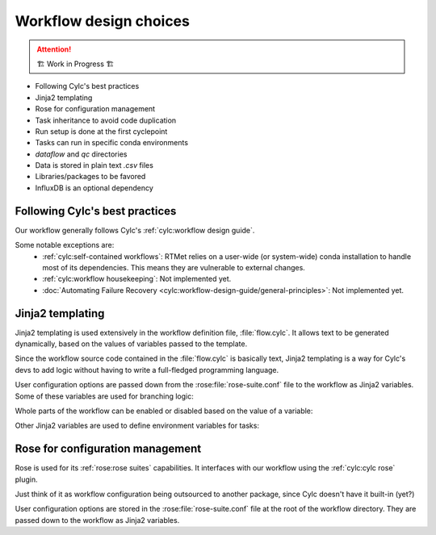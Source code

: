 .. _development.workflow-design:

=======================
Workflow design choices
=======================

.. attention:: 
    🏗 Work in Progress 🏗

* Following Cylc's best practices
* Jinja2 templating
* Rose for configuration management
* Task inheritance to avoid code duplication
* Run setup is done at the first cyclepoint
* Tasks can run in specific conda environments
* `dataflow` and `qc` directories
* Data is stored in plain text `.csv` files
* Libraries/packages to be favored
* InfluxDB is an optional dependency

Following Cylc's best practices
===============================

Our workflow generally follows Cylc's :ref:`cylc:workflow design guide`.

Some notable exceptions are:
  * :ref:`cylc:self-contained workflows`: RTMet relies on a user-wide (or system-wide) conda
    installation to handle most of its dependencies. This means they are vulnerable to external
    changes.
  * :ref:`cylc:workflow housekeeping`: Not implemented yet.
  * :doc:`Automating Failure Recovery <cylc:workflow-design-guide/general-principles>`: Not
    implemented yet.

Jinja2 templating
=================

Jinja2 templating is used extensively in the workflow definition file, :file:`flow.cylc`. It allows
text to be generated dynamically, based on the values of variables passed to the template.

Since the workflow source code contained in the :file:`flow.cylc` is basically text, Jinja2 templating
is a way for Cylc's devs to add logic without having to write a full-fledged programming language.

User configuration options are passed down from the :rose:file:`rose-suite.conf` file to the workflow as
Jinja2 variables. Some of these variables are used for branching logic:


.. code-block:: jinja
    :caption: Switching between input strategies
    :emphasize-lines: 5-9
    
    [scheduling]
        cycling mode = integer
        initial cycle point = 0
        [[xtriggers]]
    {% if cfg__input_strategy == 'internal' %}
            catch_raw = catch_raw_internal('%(point)s', '%(workflow_run_dir)s')
    {% elif cfg__input_strategy == 'local' %}
            catch_raw = catch_raw_local('%(point)s', '%(workflow_run_dir)s', {{ cfg__local_runs_dir }})
    {% endif %}

Whole parts of the workflow can be enabled or disabled based on the value of a variable:

.. code-block:: jinja
    :caption: Enabling InfluxDB support
    :emphasize-lines: 6-12

    [scheduling]
        [[graph]]
            ...
            R1/+P3 = quantify => compute_fluxes
            +P4/P1 = quantify & compute_fluxes[-P1] => compute_fluxes
    {% if cfg__toggle_influxdb %}
            R1/^ = validate_cfg => create_bucket => is_setup
            +P1/P1 = """
                annotate => upload_features
                quantify => upload_concentrations
            """
    {% endif %}

Other Jinja2 variables are used to define environment variables for tasks:

.. code-block:: jinja
    :caption: Allowing the user to set the number of scans to trim
    :emphasize-lines: 9-10
    
    [runtime]
        [[trim_spectra]]
            inherit = None, CONDA_OPENMS
            script = """
                trimms ${mzml} ${n_start} ${n_end}
            """
            [[[environment]]]
                mzml = ${MAIN_RESULTS_DIR}/${RAWFILE_STEM}.mzML
                n_start = {{ cfg__trim_values[0] }}
                n_end = {{ cfg__trim_values[1] }}
            [[[meta]]]
                title = Trim Spectra
                description = """
                    Remove the first `n_start` and last `n_end` scans from the mzML file. This is useful
                    if the shape of the flowgram is not stable at the beginning or end of the run.
                """
                categories = bioinformatics

.. seealso:: 
    :ref:`cylc:user guide jinja2` in Cylc's documentation.

Rose for configuration management
=================================

Rose is used for its :ref:`rose:rose suites` capabilities. It interfaces with our workflow using the
:ref:`cylc:cylc rose` plugin. 

Just think of it as workflow configuration being outsourced to another package, since Cylc doesn't
have it built-in (yet?)

User configuration options are stored in the :rose:file:`rose-suite.conf` file at the root of the
workflow directory. They are passed down to the workflow as Jinja2 variables.

.. seealso::  
    * :ref:`tutorial.user-config`
    * :ref:`reference.user-config`